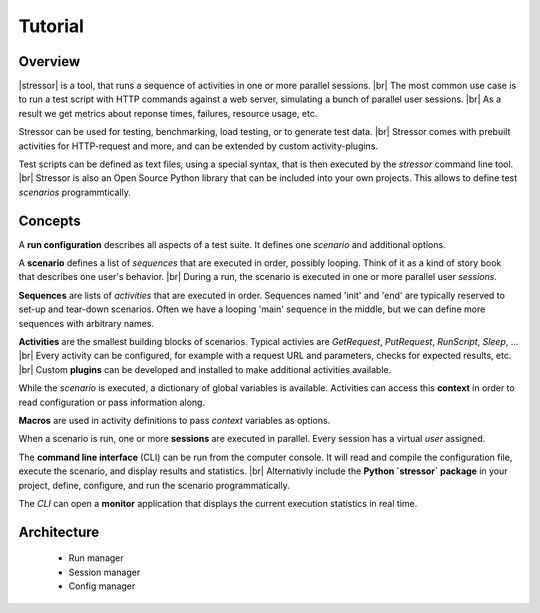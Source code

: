 --------
Tutorial
--------

..
    .. toctree::
    :hidden:


Overview
========

|stressor| is a tool, that runs a sequence of activities in one or more
parallel sessions. |br|
The most common use case is to run a test script with HTTP commands
against a web server, simulating a bunch of parallel user sessions. |br|
As a result we get metrics about reponse times, failures, resource usage,
etc.

Stressor can be used for testing, benchmarking, load testing, or to generate
test data. |br|
Stressor comes with prebuilt activities for HTTP-request and more, and can be
extended by custom activity-plugins.

Test scripts can be defined as text files, using a special syntax, that is then
executed by the `stressor` command line tool. |br|
Stressor is also an Open Source Python library that can be included into your
own projects. This allows to define test *scenarios* programmtically.


Concepts
========

A **run configuration** describes all aspects of a test suite. It defines one
*scenario* and additional options.

A **scenario** defines a list of *sequences* that are executed in order,
possibly looping. Think of it as a kind of story book that describes one user's
behavior. |br|
During a run, the scenario is executed in one or more parallel user *sessions*.

**Sequences** are lists of *activities* that are executed in order.
Sequences named 'init' and 'end' are typically reserved to set-up and tear-down
scenarios. Often we have a looping 'main' sequence in the middle, but we
can define more sequences with arbitrary names.

**Activities** are the smallest building blocks of scenarios.
Typical activies are `GetRequest`, `PutRequest`, `RunScript`, `Sleep`, ... |br|
Every activity can be configured, for example with a request URL and
parameters, checks for expected results, etc. |br|
Custom **plugins** can be developed and installed to make additional activities
available.

While the *scenario* is executed, a dictionary of global variables is
available. Activities can access this **context** in order to read
configuration or pass information along.

**Macros** are used in activity definitions to pass *context* variables as
options.

When a scenario is run, one or more  **sessions** are executed in parallel.
Every session has a virtual *user* assigned.

The **command line interface** (CLI) can be run from the computer console. It
will read and compile the configuration file, execute the scenario, and display
results and statistics. |br|
Alternativly include the **Python `stressor` package** in your project, define,
configure, and run the scenario programmatically.

The *CLI* can open a **monitor** application that displays the current
execution statistics in real time.


Architecture
============

  - Run manager
  - Session manager
  - Config manager


..
    .. note::

        The CLI calls ``set_pyftpsync_logger(None)`` on startup, so it logs to stdout
        (and stderr).


.. |stressor| raw:: html

   <a href="https://en.wikipedia.org/wiki/Stressor"><abbr title="A stressor is a chemical or biological agent, environmental condition, external stimulus or an event that causes stress to an organism.">stressor</abbr></a>
